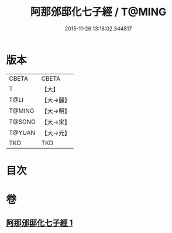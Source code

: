 #+TITLE: 阿那邠邸化七子經 / T@MING
#+DATE: 2015-11-26 13:18:02.344817
* 版本
 |     CBETA|CBETA   |
 |         T|【大】     |
 |      T@LI|【大→麗】   |
 |    T@MING|【大→明】   |
 |    T@SONG|【大→宋】   |
 |    T@YUAN|【大→元】   |
 |       TKD|TKD     |

* 目次
* 卷
** [[file:KR6a0143_001.txt][阿那邠邸化七子經 1]]
